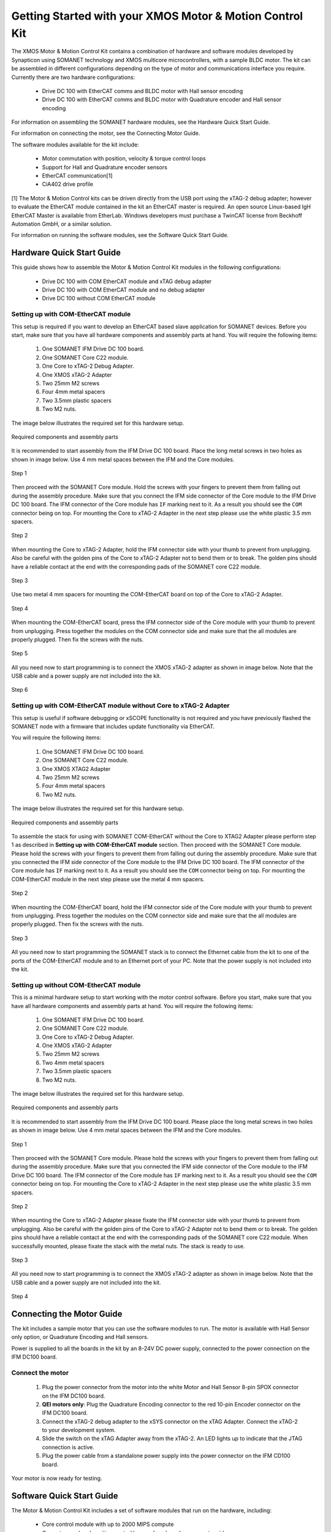 .. _XMOS_Motor_Motion_Control_Kit_User_Guide:

Getting Started with your XMOS Motor & Motion Control Kit
=========================================================

The XMOS Motor & Motion Control Kit contains a combination of hardware and software modules developed by Synapticon using SOMANET technology and XMOS multicore microcontrollers, with a sample BLDC motor. The kit can be assembled in different configurations depending on the type of motor and communications interface you require. Currently there are two hardware configurations:

   * Drive DC 100 with EtherCAT comms and BLDC motor with Hall sensor encoding
   * Drive DC 100 with EtherCAT comms and BLDC motor with Quadrature encoder and Hall sensor encoding

For information on assembling the SOMANET hardware modules, see the Hardware Quick Start Guide.

For information on connecting the motor, see the Connecting Motor Guide.

The software modules available for the kit include:

   * Motor commutation with position, velocity & torque control loops
   * Support for Hall and Quadrature encoder sensors
   * EtherCAT communication[1]
   * CiA402 drive profile

[1] The Motor & Motion Control kits can be driven directly from the USB port using the xTAG-2 debug adapter; however to evaluate the EtherCAT module contained in the kit an EtherCAT master is required. An open source Linux-based IgH EtherCAT Master is available from EtherLab. Windows developers must purchase a TwinCAT license from Beckhoff Automation GmbH, or a similar solution. 

For information on running the software modules, see the Software Quick Start Guide.

.. _XMOS_Motor_Motion_Control_Kit_User_Guide_Hardware:

Hardware Quick Start Guide
----------------------------

This guide shows how to assemble the Motor & Motion Control Kit modules in the following configurations:

   * Drive DC 100 with COM EtherCAT module and xTAG debug adapter
   * Drive DC 100 with COM EtherCAT module and no debug adapter
   * Drive DC 100 without COM EtherCAT module

.. _XMOS_Motor_Motion_Control_Kit_User_Guide_Hardware_EtherCAT:

Setting up with COM-EtherCAT module
+++++++++++++++++++++++++++++++++++

This setup is required if you want to develop an EtherCAT based slave application for SOMANET devices. Before you start, make sure that you have all hardware components and assembly parts at hand. You will require the following items:

   #. One SOMANET IFM Drive DC 100 board.
   #. One SOMANET Core C22 module.
   #. One Core to xTAG-2 Debug Adapter.
   #. One XMOS xTAG-2 Adapter
   #. Two 25mm M2 screws
   #. Four 4mm metal spacers
   #. Two 3.5mm plastic spacers
   #. Two M2 nuts.

The image below illustrates the required set for this hardware setup.

.. figure:: images/HW_set_complete.jpg
   :width: 300px
   :align: center

   Required components and assembly parts

It is recommended to start assembly from the IFM Drive DC 100 board. Place the long metal screws in two holes as shown in image below. Use 4 mm metal spaces between the IFM and the Core modules.

.. figure:: images/assembly_p1.jpg
   :width: 300px
   :align: center

   Step 1

Then proceed with the SOMANET Core module. Hold the screws with your fingers to prevent them from falling out during the assembly procedure. Make sure that you connect the IFM side connector of the Core module to the IFM Drive DC 100 board. The IFM connector of the Core module has ``IF`` marking next to it. As a result you should see the ``COM`` connector being on top. For mounting the Core to xTAG-2 Adapter in the next step please use the white plastic 3.5 mm spacers. 

.. figure:: images/assembly_p2.jpg
   :width: 300px
   :align: center

   Step 2

When mounting the Core to xTAG-2 Adapter, hold the IFM connector side with your thumb to prevent from unplugging. Also be careful with the golden pins of the Core to xTAG-2 Adapter not to bend them or to break. The golden pins should have a reliable contact at the end with the corresponding pads of the SOMANET core C22 module.

.. figure:: images/assembly_p3.jpg
   :width: 300px
   :align: center

   Step 3

Use two metal 4 mm spacers for mounting the COM-EtherCAT board on top of the Core to xTAG-2 Adapter. 

.. figure:: images/assembly_p9.jpg
   :width: 300px
   :align: center

   Step 4

When mounting the COM-EtherCAT board, press the IFM connector side of the Core module with your thumb to prevent from unplugging. Press together the modules on the COM connector side and make sure that the all modules are properly plugged. Then fix the screws with the nuts.

.. figure:: images/assembly_p4.jpg
   :width: 300px
   :align: center

   Step 5

All you need now to start programming is to connect the XMOS xTAG-2 adapter as shown in image below. Note that the USB cable and a power supply are not included into the kit. 


.. figure:: images/assembly_p7.jpg
   :width: 300px
   :align: center

   Step 6

.. _XMOS_Motor_Motion_Control_Kit_User_Guide_Hardware_EtherCAT_No_xTAG:

Setting up with COM-EtherCAT module without Core to xTAG-2 Adapter
++++++++++++++++++++++++++++++++++++++++++++++++++++++++++++++++++

This setup is useful if software debugging or xSCOPE functionality is not required and you have previously flashed the SOMANET node with a firmware that includes update functionality via EtherCAT. 

You will require the following items:

   #. One SOMANET IFM Drive DC 100 board.
   #. One SOMANET Core C22 module.
   #. One XMOS XTAG2 Adapter
   #. Two 25mm M2 screws
   #. Four 4mm metal spacers
   #. Two M2 nuts.

The image below illustrates the required set for this hardware setup.

.. figure:: images/HW_set_complete_w_o_debug.jpg
   :width: 300px
   :align: center

   Required components and assembly parts

To assemble the stack for using with SOMANET COM-EtherCAT without the Core to XTAG2 Adapter please perform step 1 as described in **Setting up with COM-EtherCAT module** section. Then proceed with the SOMANET Core module. Please hold the screws with your fingers to prevent them from falling out during the assembly procedure. Make sure that you connected the IFM side connector of the Core module to the IFM Drive DC 100 board. The IFM connector of the Core module has ``IF`` marking next to it. As a result you should see the ``COM`` connector being on top. For mounting the COM-EtherCAT module in the next step please use the metal 4 mm spacers. 

.. figure:: images/assembly_p5.jpg
   :width: 300px
   :align: center

   Step 2

When mounting the COM-EtherCAT board, hold the IFM connector side of the Core module with your thumb to prevent from unplugging. Press together the modules on the COM connector side and make sure that the all modules are properly plugged. Then fix the screws with the nuts.

.. figure:: images/assembly_p6.jpg
   :width: 300px
   :align: center

   Step 3

All you need now to start programming the SOMANET stack is to connect the Ethernet cable from the kit to one of the ports of the COM-EtherCAT module and to an Ethernet port of your PC. Note that the power supply is not included into the kit. 


.. _XMOS_Motor_Motion_Control_Kit_User_Guide_Hardware_No_EtherCAT:

Setting up without COM-EtherCAT module
++++++++++++++++++++++++++++++++++++++

This is a minimal hardware setup to start working with the motor control software. Before you start, make sure that you have all hardware components and assembly parts at hand. You will require the following items:

   #. One SOMANET IFM Drive DC 100 board.
   #. One SOMANET Core C22 module.
   #. One Core to xTAG-2 Debug Adapter.
   #. One XMOS xTAG-2 Adapter
   #. Two 25mm M2 screws
   #. Two 4mm metal spacers
   #. Two 3.5mm plastic spacers
   #. Two M2 nuts.

The image below illustrates the required set for this hardware setup.

.. figure:: images/HW_set_minimal.jpg
   :width: 300px
   :align: center

   Required components and assembly parts

It is recommended to start assembly from the IFM Drive DC 100 board. Please place the long metal screws in two holes as shown in image below. Use 4 mm metal spaces between the IFM and the Core modules.

.. figure:: images/assembly_p1.jpg
   :width: 300px
   :align: center

   Step 1

Then proceed with the SOMANET Core module. Please hold the screws with your fingers to prevent them from falling out during the assembly procedure. Make sure that you connected the IFM side connector of the Core module to the IFM Drive DC 100 board. The IFM connector of the Core module has ``IF`` marking next to it. As a result you should see the ``COM`` connector being on top. For mounting the Core to xTAG-2 Adapter in the next step please use the white plastic 3.5 mm spacers. 

.. figure:: images/assembly_p2.jpg
   :width: 300px
   :align: center

   Step 2

When mounting the Core to xTAG-2 Adapter please fixate the IFM connector side with your thumb to prevent from unplugging. Also be careful with the golden pins of the Core to xTAG-2 Adapter not to bend them or to break. The golden pins should have a reliable contact at the end with the corresponding pads of the SOMANET core C22 module. When successfully mounted, please fixate the stack with the metal nuts. The stack is ready to use.

.. figure:: images/assembly_p3.jpg
   :width: 300px
   :align: center

   Step 3

All you need now to start programming is to connect the XMOS xTAG-2 adapter as shown in image below. Note that the USB cable and a power supply are not included into the kit. 


.. figure:: images/assembly_p8.jpg
   :width: 300px
   :align: center

   Step 4

.. _XMOS_Motor_Motion_Control_Kit_User_Guide_Motor:

Connecting the Motor Guide
---------------------------

The kit includes a sample motor that you can use the software modules to run. The motor is available with Hall Sensor only option, or Quadrature Encoding and Hall sensors.

Power is supplied to all the boards in the kit by an 8-24V DC power supply, connected to the power connection on the IFM DC100 board. 

Connect the motor
+++++++++++++++++++++

   #. Plug the power connector from the motor into the white Motor and Hall Sensor 8-pin SPOX connector on the IFM DC100 board.

   #. **QEI motors only**: Plug the Quadrature Encoding connector to the red 10-pin Encoder connector on the IFM DC100 board.

   #. Connect the xTAG-2 debug adapter to the xSYS connector on the xTAG Adapter. Connect the xTAG-2 to your development system.

   #. Slide the switch on the xTAG Adapter away from the xTAG-2. An LED lights up to indicate that the JTAG connection is active.

   #. Plug the power cable from a standalone power supply into the power connector on the IFM CD100 board.

Your motor is now ready for testing.

.. _XMOS_Motor_Motion_Control_Kit_User_Guide_Software:

Software Quick Start Guide
--------------------------

The Motor & Motion Control Kit includes a set of software modules that run on the hardware, including:

   * Core control module with up to 2000 MIPS compute
   * Current, speed and position control loops, closed on slave or master side
   * CiA 402 drive profile
   * Communications - EtherCAT (Linux master provided)
   
The software is delivered as individual components within the xTIMEcomposer Studio development tools, which are available free of charge from the XMOS website: http://www.xmos.com/xtimecomposer

Installing xTIMEcomposer
++++++++++++++++++++++++

The xTIMEcomposer tool chain is a suite of development tools for xCORE multicore microcontrollers. It provides everything you need to develop applications to run on the hardware, as well as unique tools for timing closure and code instrumentation. The tools can be run from xTIMEcomposer Studio, an integrated development environment based on Eclipse, or the command line. XMOS provides a free to download version of xTIMEcomposer to all users who register on the XMOS website. The tools can be downloaded from: http://www.xmos.com/xtimecomposer

Detailed information on how to use xTIMEcomposer is available in the xTIMEcomposer User Guide (http://www.xmos.com/published/xtimecomposer-user-guide). The xTIMEcomposer Studio Welcome screen also contains many useful links.

Information and examples on how to program xCORE multicore microcontrollers is available in the XMOS programming guide (http://www.xmos.com/published/xmos-programming-guide).

**NOTE**: The first time you run xTIMEcomposer Studio you must be connected to the internet, so that you can register your version of the tools.

Importing and running the Profile application
+++++++++++++++++++++++++++++++++++++++++++++

The SOMANET software includes a Profile application that provides the ideal starting application. It uses data from the Hall sensors to test that your motor is working correctly.

The SOMANET software is delivered as xSOFTip components in xTIMEcomposer Studio. You can add them to your project using the xSOFTip Explorer, an integrated tool in xTIMEcomposer Studio.

   #. Open xTIMEcomposer Studio.

   #. Go to the xSOFTip Explorer in the bottom right corner of the xTIMEcomposer Studio window.

   #. Open the Synapticon > SOMANET folder, which contains all the software that will run on the kit.

   #. Click on the ``SOMANET Profile Mode Position Control Application`` item in the xSOFTip Explorer. Detailed information about the module is displayed in the Developer Column on the right of the window.

   #. Double-click the ``SOMANET Profile Mode Position Control Application`` in xSOFTip Explorer. xTIMEcomposer prompts you to import the module. Note that the SOMANET software is licensed under different terms to the usual XMOS xSOFTip license.

   #. Click Finish. xTIMEcomposer imports the software including all its dependencies, and the software is added to a new project.

   #. Select the ``app_demo_bldc_position`` item in the Project Explorer, and then click Project > Build Project (Hammer) button to build the project.  The build progress is displayed in the xTIMEcomposer Console. When the application has been built, the compiled binary is added to the app_sncn_motorctrl_profile/bin folder.

   #. Click Run > Run Configurations, and double-click xCORE Application.

   #. On Project, click on Browse and select ``app_demo_bldc_position``. 

   #. Click on Refresh on Debug Adapter. "XMOS xTAG 2 connected to L1[0..3] should appear" indicating that there is communication between the JTAG adapter and the C22 module. If JTAG is not recognized by xTIMEcomposer Studio, check if the JTAG drivers of the JTAG. Download the driver from here. If JTAG is recognized but "L1[0..3]" does not appear, check the connections and see if the Motor & Motion Control Kit is powered up.

   #. Click Run. 

After few second the motor should begin to execute its position seeking algorithm. The position feedback from the kit will be printed on the console. Attempting to gently turn the spindle of the motor should provoke a reaction from the controller as it holds its position.


Importing the EtherCAT application
+++++++++++++++++++++++++++++++++++

**Installing the EtherCAT Master Software**

If you have not done so already you need to install the IgH EtherCAT Master for Linux.

   #. Download the EtherCAT master software and associated makefiles from `<http://doc.synapticon.com/wiki/index.php/File:IgHEthercatLinuxMaster.zip>`_. Do not try and get the software from the EtherLab site.
   #. Unpack the file and navigate into the folder
   #. Be sure to have Linux kernel headers and build-essential installed in order to avoid compilation errors. They can be installed following this command::

     sudo apt-get install linux-headers-$(uname -r) build-essential

   #. Compile the master driver::

     make ethercatMaster

   #. After compiling, install the driver. You also have the possibility to install it setting an auto-start when booting configuration::

     make ethercatMasterInstall

   #. Remove the installation files at the directory then do::

     make clean

   #. Connect the SOMANET COM etherCAT module to your computer using the EtherCAT cable provided in the kit.
   #. Open a terminal and enter the following command to run the EtherCAT driver::

      sudo /etc/init.d/ethercat start

   #. Type the following command to verify the connected slaves::

      ethercat slave

   #. The SOMANET slave node should now be recognised and displayed in the terminal.
   #. to stop your EtherCAT Master driver just run::
     sudo /etc/init.d/ethercat stop

**Preparing the EtherCAT Master Demo application**

   #. Open the Synapticon > SOMANET folder and bring the ``EtherCAT CSP motorcontrol demo`` item in the xSOFTip Explorer into your Project Explorer by dragging it or double clicking it.
   #. Now do the same thing for the following items::

      * Synapticon -> SOMANET ->  SOMANET CiA 402 Definitions for Control Protocol
      * Synapticon -> SOMANET ->  SOMANET Protocol Library for Motor Control
      * Synapticon -> SOMANET ->  SOMANET Motor Drive Library
      * Synapticon -> SOMANET ->  SOMANET Motor and Controller Configuration Files

   #. Now place your xTIMEcomposer into the background and in a separate terminal and navigate into your workspace folder.
   #. cd into ``lib_linux_ctrlproto`` and type ``make`` to build that library
   #. cd into ``lib_linux_motor_drive`` and type ``make`` to build that library
   #. cd back into your workspace and then cd to ``app_demo_master_cyclic_position/bin`` and type the following command to run the master example::

     sudo ./demo-master-cyclic-position

**Slave application side**

   #. Open the Synapticon > SOMANET folder and click on the ``SOMANET etherCAT Slave Application`` item in the xSOFTip Explorer. Detailed information about the module is displayed in the Developer Column on the right of the window.
   #. Double-click the ``SOMANET EtherCAT Slave Application`` in xSOFTip Explorer. xTIMEcomposer prompts you to import the module. 
   #. Click Finish. xTIMEcomposer imports the software including all its dependencies, and the software is added to a new project.
   #. Select the ``app_demo_slave_ethercat_motorcontrol`` item in the Project Explorer, and then click Project > Build Project (Hammer) button to build the project.  The build progress is displayed in the xTIMEcomposer Console. When the application has been built, the compiled binary is added to the app_sncn_motorctrl_profile/bin folder.
   #. Click Run > Run Configurations, and double-click xCORE Application.
   #. In xTIMEcomposer Studio go to Run>Run Configurations.
   #. Double click on xCORE Application.
   #. Select sw_sncn_motorcontrol_ethercat_kit under Projects
   #. Check that the C/C++ Application is ``app_demo_slave_ethercat_motorcontrol.xe``
   #. Click on Run 

**Output**

Check the terminal. The master application sends values to the node and then the nodes sends them back, which are displayed in the terminal.

If you disconnect the cable, the prints to terminal stop as there is no connection between the two points. 

If you reconnect the cable, the system will start sending the data again.


.. _XMOS_Motor_Motion_Control_Kit_User_Guide_Next:




